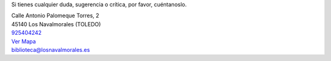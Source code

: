 .. title: Contacto
.. slug: contacto
.. date: 2011-10-28 20:12:53
.. tags: Contacto, La Biblioteca
.. category: Contacto, La Biblioteca
.. link: 
.. description: Cómo contactar con La Biblioteca de Los Navalmorales
.. type: text

Si tienes cualquier duda, sugerencia o crítica, por favor, cuéntanoslo.

| Calle Antonio Palomeque Torres, 2
| 45140 Los Navalmorales (TOLEDO)
| 925404242_
| `Ver Mapa`_
| biblioteca@losnavalmorales.es

.. _`Ver Mapa`: https://goo.gl/maps/DxaEaM8SMeB2
.. _`925404242`: tel:925404242